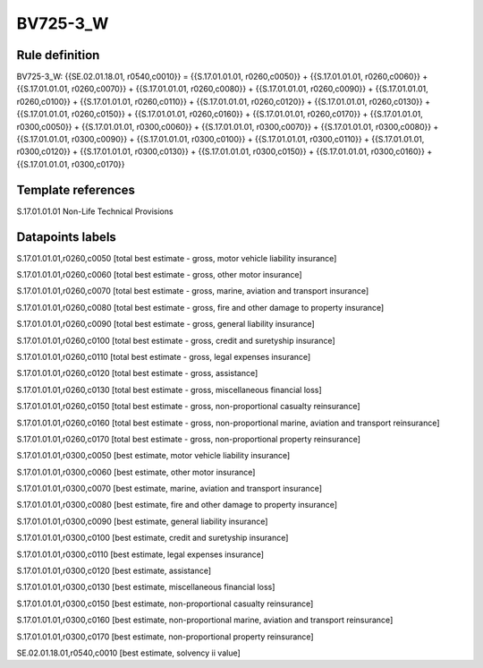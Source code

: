 =========
BV725-3_W
=========

Rule definition
---------------

BV725-3_W: {{SE.02.01.18.01, r0540,c0010}} = {{S.17.01.01.01, r0260,c0050}} + {{S.17.01.01.01, r0260,c0060}} + {{S.17.01.01.01, r0260,c0070}} + {{S.17.01.01.01, r0260,c0080}} + {{S.17.01.01.01, r0260,c0090}} + {{S.17.01.01.01, r0260,c0100}} + {{S.17.01.01.01, r0260,c0110}} + {{S.17.01.01.01, r0260,c0120}} + {{S.17.01.01.01, r0260,c0130}} + {{S.17.01.01.01, r0260,c0150}} + {{S.17.01.01.01, r0260,c0160}} + {{S.17.01.01.01, r0260,c0170}} + {{S.17.01.01.01, r0300,c0050}} + {{S.17.01.01.01, r0300,c0060}} + {{S.17.01.01.01, r0300,c0070}} + {{S.17.01.01.01, r0300,c0080}} + {{S.17.01.01.01, r0300,c0090}} + {{S.17.01.01.01, r0300,c0100}} + {{S.17.01.01.01, r0300,c0110}} + {{S.17.01.01.01, r0300,c0120}} + {{S.17.01.01.01, r0300,c0130}} + {{S.17.01.01.01, r0300,c0150}} + {{S.17.01.01.01, r0300,c0160}} + {{S.17.01.01.01, r0300,c0170}}


Template references
-------------------

S.17.01.01.01 Non-Life Technical Provisions


Datapoints labels
-----------------

S.17.01.01.01,r0260,c0050 [total best estimate - gross, motor vehicle liability insurance]

S.17.01.01.01,r0260,c0060 [total best estimate - gross, other motor insurance]

S.17.01.01.01,r0260,c0070 [total best estimate - gross, marine, aviation and transport insurance]

S.17.01.01.01,r0260,c0080 [total best estimate - gross, fire and other damage to property insurance]

S.17.01.01.01,r0260,c0090 [total best estimate - gross, general liability insurance]

S.17.01.01.01,r0260,c0100 [total best estimate - gross, credit and suretyship insurance]

S.17.01.01.01,r0260,c0110 [total best estimate - gross, legal expenses insurance]

S.17.01.01.01,r0260,c0120 [total best estimate - gross, assistance]

S.17.01.01.01,r0260,c0130 [total best estimate - gross, miscellaneous financial loss]

S.17.01.01.01,r0260,c0150 [total best estimate - gross, non-proportional casualty reinsurance]

S.17.01.01.01,r0260,c0160 [total best estimate - gross, non-proportional marine, aviation and transport reinsurance]

S.17.01.01.01,r0260,c0170 [total best estimate - gross, non-proportional property reinsurance]

S.17.01.01.01,r0300,c0050 [best estimate, motor vehicle liability insurance]

S.17.01.01.01,r0300,c0060 [best estimate, other motor insurance]

S.17.01.01.01,r0300,c0070 [best estimate, marine, aviation and transport insurance]

S.17.01.01.01,r0300,c0080 [best estimate, fire and other damage to property insurance]

S.17.01.01.01,r0300,c0090 [best estimate, general liability insurance]

S.17.01.01.01,r0300,c0100 [best estimate, credit and suretyship insurance]

S.17.01.01.01,r0300,c0110 [best estimate, legal expenses insurance]

S.17.01.01.01,r0300,c0120 [best estimate, assistance]

S.17.01.01.01,r0300,c0130 [best estimate, miscellaneous financial loss]

S.17.01.01.01,r0300,c0150 [best estimate, non-proportional casualty reinsurance]

S.17.01.01.01,r0300,c0160 [best estimate, non-proportional marine, aviation and transport reinsurance]

S.17.01.01.01,r0300,c0170 [best estimate, non-proportional property reinsurance]

SE.02.01.18.01,r0540,c0010 [best estimate, solvency ii value]



